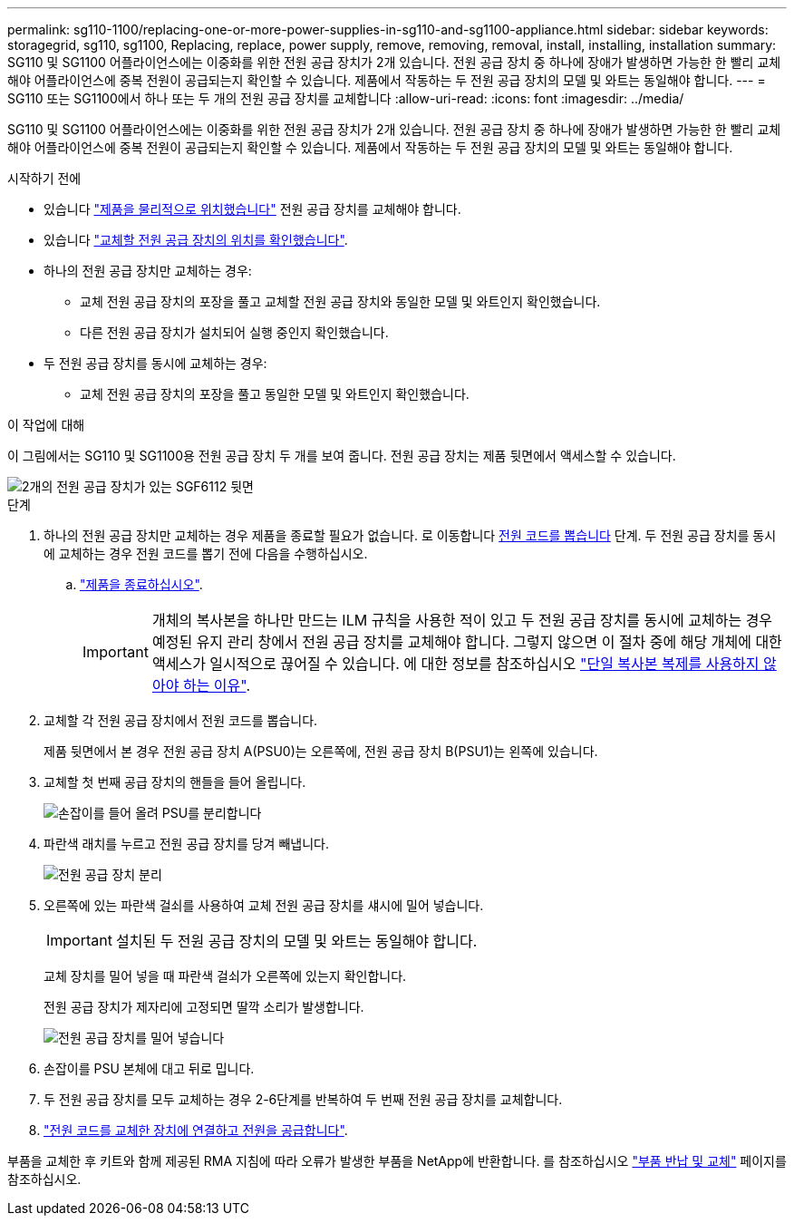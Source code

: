 ---
permalink: sg110-1100/replacing-one-or-more-power-supplies-in-sg110-and-sg1100-appliance.html 
sidebar: sidebar 
keywords: storagegrid, sg110, sg1100, Replacing, replace, power supply, remove, removing, removal, install, installing, installation 
summary: SG110 및 SG1100 어플라이언스에는 이중화를 위한 전원 공급 장치가 2개 있습니다. 전원 공급 장치 중 하나에 장애가 발생하면 가능한 한 빨리 교체해야 어플라이언스에 중복 전원이 공급되는지 확인할 수 있습니다. 제품에서 작동하는 두 전원 공급 장치의 모델 및 와트는 동일해야 합니다. 
---
= SG110 또는 SG1100에서 하나 또는 두 개의 전원 공급 장치를 교체합니다
:allow-uri-read: 
:icons: font
:imagesdir: ../media/


[role="lead"]
SG110 및 SG1100 어플라이언스에는 이중화를 위한 전원 공급 장치가 2개 있습니다. 전원 공급 장치 중 하나에 장애가 발생하면 가능한 한 빨리 교체해야 어플라이언스에 중복 전원이 공급되는지 확인할 수 있습니다. 제품에서 작동하는 두 전원 공급 장치의 모델 및 와트는 동일해야 합니다.

.시작하기 전에
* 있습니다 link:locating-sg110-and-sg1100-in-data-center.html["제품을 물리적으로 위치했습니다"] 전원 공급 장치를 교체해야 합니다.
* 있습니다 link:verify-component-to-replace.html["교체할 전원 공급 장치의 위치를 확인했습니다"].
* 하나의 전원 공급 장치만 교체하는 경우:
+
** 교체 전원 공급 장치의 포장을 풀고 교체할 전원 공급 장치와 동일한 모델 및 와트인지 확인했습니다.
** 다른 전원 공급 장치가 설치되어 실행 중인지 확인했습니다.


* 두 전원 공급 장치를 동시에 교체하는 경우:
+
** 교체 전원 공급 장치의 포장을 풀고 동일한 모델 및 와트인지 확인했습니다.




.이 작업에 대해
이 그림에서는 SG110 및 SG1100용 전원 공급 장치 두 개를 보여 줍니다. 전원 공급 장치는 제품 뒷면에서 액세스할 수 있습니다.

image::../media/sgf6112_power_supplies.png[2개의 전원 공급 장치가 있는 SGF6112 뒷면]

.단계
. 하나의 전원 공급 장치만 교체하는 경우 제품을 종료할 필요가 없습니다. 로 이동합니다 <<Unplug_the_power_cord,전원 코드를 뽑습니다>> 단계. 두 전원 공급 장치를 동시에 교체하는 경우 전원 코드를 뽑기 전에 다음을 수행하십시오.
+
.. link:power-sg110-and-sg1100-off-on.html#shut-down-the-sg110-or-sg1100-appliance["제품을 종료하십시오"].
+

IMPORTANT: 개체의 복사본을 하나만 만드는 ILM 규칙을 사용한 적이 있고 두 전원 공급 장치를 동시에 교체하는 경우 예정된 유지 관리 창에서 전원 공급 장치를 교체해야 합니다. 그렇지 않으면 이 절차 중에 해당 개체에 대한 액세스가 일시적으로 끊어질 수 있습니다. 에 대한 정보를 참조하십시오 https://docs.netapp.com/us-en/storagegrid-118/ilm/why-you-should-not-use-single-copy-replication.html["단일 복사본 복제를 사용하지 않아야 하는 이유"^].



. [[UNPLICATE_The_POWER_CODED, START=2]] 교체할 각 전원 공급 장치에서 전원 코드를 뽑습니다.
+
제품 뒷면에서 본 경우 전원 공급 장치 A(PSU0)는 오른쪽에, 전원 공급 장치 B(PSU1)는 왼쪽에 있습니다.

. 교체할 첫 번째 공급 장치의 핸들을 들어 올립니다.
+
image::../media/sg6000_cn_lift_cam_handle_psu.gif[손잡이를 들어 올려 PSU를 분리합니다]

. 파란색 래치를 누르고 전원 공급 장치를 당겨 빼냅니다.
+
image::../media/sg6000_cn_remove_power_supply.gif[전원 공급 장치 분리]

. 오른쪽에 있는 파란색 걸쇠를 사용하여 교체 전원 공급 장치를 섀시에 밀어 넣습니다.
+

IMPORTANT: 설치된 두 전원 공급 장치의 모델 및 와트는 동일해야 합니다.

+
교체 장치를 밀어 넣을 때 파란색 걸쇠가 오른쪽에 있는지 확인합니다.

+
전원 공급 장치가 제자리에 고정되면 딸깍 소리가 발생합니다.

+
image::../media/sg6000_cn_insert_power_supply.gif[전원 공급 장치를 밀어 넣습니다]

. 손잡이를 PSU 본체에 대고 뒤로 밉니다.
. 두 전원 공급 장치를 모두 교체하는 경우 2-6단계를 반복하여 두 번째 전원 공급 장치를 교체합니다.
. link:../installconfig/connecting-power-cords-and-applying-power.html["전원 코드를 교체한 장치에 연결하고 전원을 공급합니다"].


부품을 교체한 후 키트와 함께 제공된 RMA 지침에 따라 오류가 발생한 부품을 NetApp에 반환합니다. 를 참조하십시오 https://mysupport.netapp.com/site/info/rma["부품 반납 및 교체"^] 페이지를 참조하십시오.
